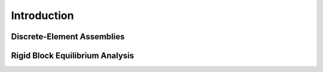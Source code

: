 ********************************************************************************
Introduction
********************************************************************************

.. figure:: /_images/compas_rbe.jpg
    :figclass: figure
    :class: figure-img img-fluid


Discrete-Element Assemblies
===========================


Rigid Block Equilibrium Analysis
================================

